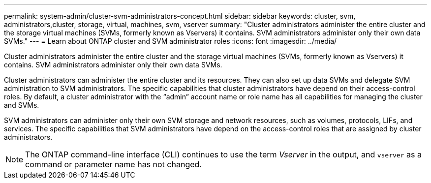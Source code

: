 ---
permalink: system-admin/cluster-svm-administrators-concept.html
sidebar: sidebar
keywords: cluster, svm, administrators,cluster, storage, virtual, machines, svm, vserver
summary: "Cluster administrators administer the entire cluster and the storage virtual machines (SVMs, formerly known as Vservers) it contains. SVM administrators administer only their own data SVMs."
---
= Learn about ONTAP cluster and SVM administrator roles
:icons: font
:imagesdir: ../media/

[.lead]
Cluster administrators administer the entire cluster and the storage virtual machines (SVMs, formerly known as Vservers) it contains. SVM administrators administer only their own data SVMs.

Cluster administrators can administer the entire cluster and its resources. They can also set up data SVMs and delegate SVM administration to SVM administrators. The specific capabilities that cluster administrators have depend on their access-control roles. By default, a cluster administrator with the "`admin`" account name or role name has all capabilities for managing the cluster and SVMs.

SVM administrators can administer only their own SVM storage and network resources, such as volumes, protocols, LIFs, and services. The specific capabilities that SVM administrators have depend on the access-control roles that are assigned by cluster administrators.

[NOTE]
====
The ONTAP command-line interface (CLI) continues to use the term _Vserver_ in the output, and `vserver` as a command or parameter name has not changed.
====
